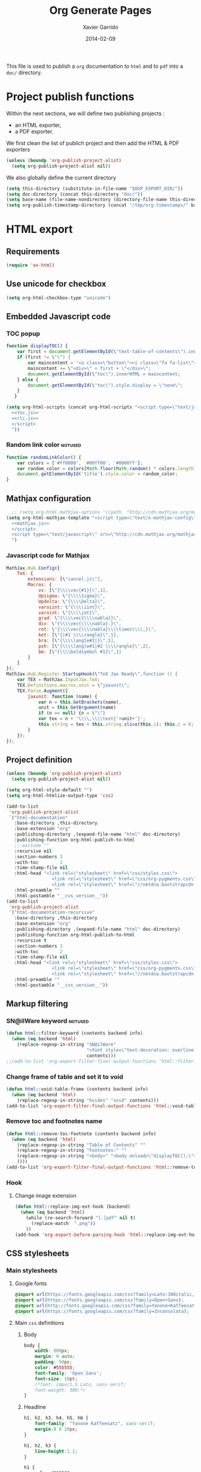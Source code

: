 #+TITLE:  Org Generate Pages
#+AUTHOR: Xavier Garrido
#+DATE:   2014-02-09

This file is used to publish a =org= documentation to =html= and
to =pdf= into a =doc/= directory.

* Project publish functions
Within the next sections, we will define two publishing projects :
- an HTML exporter,
- a PDF exporter.
We first clean the list of publich project and then add the HTML & PDF exporters
#+BEGIN_SRC emacs-lisp
  (unless (boundp 'org-publish-project-alist)
    (setq org-publish-project-alist nil))
#+END_SRC
We also globally define the current directory
#+BEGIN_SRC emacs-lisp
  (setq this-directory (substitute-in-file-name "$OGP_EXPORT_DIR/"))
  (setq doc-directory (concat this-directory "doc/"))
  (setq base-name (file-name-nondirectory (directory-file-name this-directory)))
  (setq org-publish-timestamp-directory (concat "/tmp/org-timestamps/" base-name "/"))
#+END_SRC

* HTML export
** Requirements
#+BEGIN_SRC emacs-lisp
  (require 'ox-html)
#+END_SRC
** Use unicode for checkbox
#+BEGIN_SRC emacs-lisp
  (setq org-html-checkbox-type "unicode")
#+END_SRC
** Embedded Javascript code
*** TOC popup
#+NAME: toc.js
#+BEGIN_SRC js :results output :tangle no
  function displayTOC() {
      var first = document.getElementById(\"text-table-of-contents\").innerHTML;
      if (first != \"\") {
          var maincontent = '<a class=\"button\"><i class=\"fa fa-list\"></i></a>'
          maincontent += \"<div>\" + first + \"</div>\";
          document.getElementById(\"toc\").innerHTML = maincontent;
      } else {
          document.getElementById(\"toc\").style.display = \"none\";
      }
     }
#+END_SRC

#+BEGIN_SRC emacs-lisp :noweb yes
  (setq org-html-scripts (concat org-html-scripts "<script type=\"text/javascript\">
    <<toc.js>>
    <<rlc.js>>
    </script>
    "))
#+END_SRC
*** Random link color                                               :notused:
#+NAME: rlc.js
#+BEGIN_SRC js :results output :tangle no
  function randomLinkColor() {
      var colors = ['#ff0000', '#00ff00', '#0000ff'];
      var random_color = colors[Math.floor(Math.random() * colors.length)];
      document.getElementById('title').style.color = random_color;
  }
#+END_SRC
** Mathjax configuration
#+BEGIN_SRC emacs-lisp :noweb yes
    ;; (setq org-html-mathjax-options '((path  "http://cdn.mathjax.org/mathjax/latest/MathJax.js?config=TeX-AMS-MML_HTMLorMML")))
  (setq org-html-mathjax-template "<script type=\"text/x-mathjax-config\">
    <<mathjax.js>>
    </script>
    <script type=\"text/javascript\" src=\"http://cdn.mathjax.org/mathjax/latest/MathJax.js?config=TeX-AMS-MML_HTMLorMML\"></script>
    ")
#+END_SRC
*** Javascript code for Mathjax
#+NAME: mathjax.js
#+BEGIN_SRC js :results output :tangle no
    MathJax.Hub.Config({
        TeX: {
            extensions: [\"cancel.js\"],
            Macros: {
                vv: [\"{\\\\vec{#1}}\",1],
                Upsigma: \"{\\\\Sigma}\",
                Updelta: \"{\\\\Delta}\",
                varoiint: \"{\\\\iint}\",
                varoint: \"{\\\\int}\",
                grad: \"{\\\\vec{\\\\nabla}}\",
                div: \"{\\\\vec{\\\\nabla}.}\",
                rot: \"{\\\\vec{\\\\nabla}\\\\times\\\\,}\",
                ket: [\"{|#1 \\\\rangle}\",1],
                bra: [\"{\\\\langle#1|}\",1],
                psh: [\"{\\\\langle#1|#2 \\\\rangle}\",2],
                bm: [\"{\\\\boldsymbol #1}\",1]
            }
        }
    });
    MathJax.Hub.Register.StartupHook(\"TeX Jax Ready\",function () {
        var TEX = MathJax.InputJax.TeX;
        TEX.Definitions.macros.unit = \"jaxunit\";
        TEX.Parse.Augment({
            jaxunit: function (name) {
                var n = this.GetBrackets(name),
                unit = this.GetArgument(name)
                if (n == null) {n = \"\"}
                var tex = n + '\\\\,\\\\text{'+unit+'}';
                this.string = tex + this.string.slice(this.i); this.i = 0;
            }
        });
    });
#+END_SRC
** Project definition
#+BEGIN_SRC emacs-lisp :noweb yes
  (unless (boundp 'org-publish-project-alist)
    (setq org-publish-project-alist nil))

  (setq org-html-style-default "")
  (setq org-html-htmlize-output-type 'css)

  (add-to-list
   'org-publish-project-alist
   `("html-documentation"
     :base-directory ,this-directory
     :base-extension "org"
     :publishing-directory ,(expand-file-name "html" doc-directory)
     :publishing-function org-html-publish-to-html
     ;;:exclude ""
     :recursive nil
     :section-numbers 3
     :with-toc        2
     :time-stamp-file nil
     :html-head "<link rel=\"stylesheet\" href=\"css/styles.css\">
                   <link rel=\"stylesheet\" href=\"css/org-pygments.css\">
                   <link rel=\"stylesheet\" href=\"//netdna.bootstrapcdn.com/font-awesome/4.0.3/css/font-awesome.css\">"
     :html-preamble ""
     :html-postamble "__cvs_version__"))
  (add-to-list
   'org-publish-project-alist
   `("html-documentation-recursive"
     :base-directory ,this-directory
     :base-extension "org"
     :publishing-directory ,(expand-file-name "html" doc-directory)
     :publishing-function org-html-publish-to-html
     :recursive t
     :section-numbers 3
     :with-toc        2
     :time-stamp-file nil
     :html-head "<link rel=\"stylesheet\" href=\"css/styles.css\">
                   <link rel=\"stylesheet\" href=\"css/org-pygments.css\">
                   <link rel=\"stylesheet\" href=\"//netdna.bootstrapcdn.com/font-awesome/4.0.3/css/font-awesome.css\">"
     :html-preamble ""
     :html-postamble "__cvs_version__"))
  #+END_SRC
** Markup filtering
*** SN@ilWare keyword                                               :notused:
#+BEGIN_SRC emacs-lisp
  (defun html::filter-keyword (contents backend info)
    (when (eq backend 'html)
      (replace-regexp-in-string "SN@ilWare"
                                "<font style=\"text-decoration: overline;\">SN@il</font><font style=\"text-decoration: underline;\">Ware</font>"
                                contents)))
  ;;(add-to-list 'org-export-filter-final-output-functions 'html::filter-keyword)
#+END_SRC
*** Change frame of table and set it to void
#+BEGIN_SRC emacs-lisp
  (defun html::void-table-frame (contents backend info)
    (when (eq backend 'html)
      (replace-regexp-in-string "hsides" "void" contents)))
  (add-to-list 'org-export-filter-final-output-functions 'html::void-table-frame)
#+END_SRC
*** Remove toc and footnotes name
#+BEGIN_SRC emacs-lisp
  (defun html::remove-toc-footnote (contents backend info)
    (when (eq backend 'html)
      (replace-regexp-in-string "Table of Contents" ""
      (replace-regexp-in-string "Footnotes:" ""
      (replace-regexp-in-string "<body>" "<body onload=\"displayTOC();\"><div id=\"toc\"></div>" contents)
      ))))
  (add-to-list 'org-export-filter-final-output-functions 'html::remove-toc-footnote)
#+END_SRC

*** Hook
**** Change image extension
#+BEGIN_SRC emacs-lisp
  (defun html::replace-img-ext-hook (backend)
    (when (eq backend 'html)
      (while (re-search-forward "[.]pdf" nil t)
        (replace-match  ".png"))
      ))
  (add-hook 'org-export-before-parsing-hook 'html::replace-img-ext-hook)
#+END_SRC

** CSS stylesheets
*** Main stylesheets
:PROPERTIES:
:MKDIRP: yes
:TANGLE: (concat this-directory "doc/html/css/styles.css")
:END:
**** Google fonts
#+BEGIN_SRC css
  @import url(https://fonts.googleapis.com/css?family=Lato:300italic,700italic,300,700);
  @import url(https://fonts.googleapis.com/css?family=Open+Sans);
  @import url(http://fonts.googleapis.com/css?family=Yanone+Kaffeesatz:400,700);
  @import url(https://fonts.googleapis.com/css?family=Inconsolata);
#+END_SRC

**** Main =css= definitions
***** Body
#+BEGIN_SRC css
  body {
      width: 800px;
      margin: 0 auto;
      padding: 50px;
      color: #555555;
      font-family: 'Open Sans';
      font-size: 10pt;
      /*font: 14px/1.5 Lato, sans-serif;
      font-weight: 300;*/
  }
#+END_SRC

***** Headline
#+BEGIN_SRC css
  h1, h2, h3, h4, h5, h6 {
      font-family: "Yanone Kaffeesatz", sans-serif;
      margin:0 0 20px;
  }

  h1, h2, h3 {
      line-height:1.1;
  }

  h1 {
      color:#393939;
      margin: 0 0 40px;
      padding: 0;
      font-size: 300%;
  }

  h2 {
      color:#494949;
      font-size: 200%;
  }

  h3 {
      color:#555555;
      font-size: 175%;
  }

  h4, h5, h6 {
      color:#777777;
      font-size: 150%;
  }
#+END_SRC

***** Link
#+BEGIN_SRC css
  a {
      color: #67ad00;
      font-weight:400;
      text-decoration:none;
  }

  a:hover {
      color: #7fd600;
  }

  a small {
      font-size:11px;
      color:#777777;
      margin-top:-0.6em;
      display:block;
  }

  a:hover small {
      color:#777777;
  }
#+END_SRC

***** Code, table, image
#+BEGIN_SRC css
  p, ul, ol, table, pre, dl {
      /*margin:0 0 20px;*/
  }

  blockquote {
      border-left:1px solid #e5e5e5;
      margin:0;
      padding:0 0 0 20px;
      font-style:italic;
  }

  code, pre {
      font-family:Inconsolata;
      color:#777777;
      font-size:12px;
  }

  code {
      display:inline-block;
      white-space:no-wrap;
      background:#fff;
      font-size:.8em;
      line-height:1.5em;
      border:1px solid #e5e5e5;
      -webkit-border-radius:0.4em;
      -moz-border-radius:0.4em;
      -ms-border-radius:0.4em;
      -o-border-radius:0.4em;
      border-radius:0.4em;
      padding:0 .3em;
      margin:-1px 0
  }

  pre {
      padding:8px 15px;
      background: #f8f8f8;
      border-radius:5px;
      border:1px solid #e5e5e5;
      overflow-x: auto;
  }

  table {
      width:80%;
      border-collapse:collapse;
      margin-left:auto;
      margin-right:auto;
      margin-top: 20px;
  }

  .table-number {
      font-weight:700;
  }

  th, td {
      text-align:left;
      padding:5px 10px;
      border-bottom:1px solid #e5e5e5;
  }

  dt {
      color:#444444;
      font-weight:700;
  }

  th {
      color:#444444;
  }

  img {
      max-width:100%;
  }

  img.hidden {
      display: none;
  }

  .figure {
      text-align: center;
  }

  .figure-number {
      font-weight:700;
  }
#+END_SRC
***** TOC
#+BEGIN_SRC css
  #table-of-contents {
      margin-bottom: 40px;
  }

  #toc {
      position: fixed;
      top: 10px;
      right: 20px;
  }

  #toc .button {
      padding: 3px;
      position: fixed;
      right: 20px;
      cursor: pointer;
      font-size: 20px;
  }

  #toc div {
      height: 0;
      width: 0;
      margin-top: 35px;
  }

  #toc:hover div {
      width: auto;
      height: auto;
      padding-right: 1em;
      background: #FFFFFF;
      /* border:1px solid #E5E5E5; */
      opacity: .85;
  }

  #toc ul {
      color: #67ad00;
  }
#+END_SRC
***** Misc. (bold, =hr= style)
#+BEGIN_SRC css
  #content {
      width:700px;
      float:right;
      padding-bottom:50px;
  /* border:1px solid #e5e5e5; */
  /* border-width:1px 0; */
  /* padding:20px 0; */
  /* margin:0 0 20px; */
  }

  strong {
      color:#222;
      font-weight:700;
  }

  small {
      font-size:11px;
  }

  hr {
      border:0;
      background:#e5e5e5;
      height:1px;
      margin:0 0 20px;
  }

  .footpara {
      display: inline;
  }
#+END_SRC

***** Scrollbars
#+BEGIN_SRC css
  .scrollbar-container {
      position: absolute;
      top: 0; bottom: 0; left: 0; right: 0;
      margin: 20px;

      border: 4px solid rgba(0, 0, 0, 0.2);
      overflow: auto;
      background-color: whiteSmoke;
  }
  .scrollbar-container .inner {
      height: 2011px;
      width: 1985px;
      padding: 1em;
      background-color: white;
      font-family: sans-serif;
  }
  ::-webkit-scrollbar {
      background: transparent;
  }
  ::-webkit-scrollbar-thumb {
      background-color: rgba(0, 0, 0, 0.2);
      border: solid whiteSmoke 4px;
      border-radius:15px;
  }
  ::-webkit-scrollbar-thumb:hover {
      background-color: rgba(0, 0, 0, 0.3);
  }
#+END_SRC

***** Header
#+BEGIN_SRC css
  header {
      width:270px;
      float:left;
      position:fixed;
  }

  header ul {
      list-style:none;
      height:40px;

      padding:0;

      background: #eee;
      background: -moz-linear-gradient(top, #f8f8f8 0%, #dddddd 100%);
      background: -webkit-gradient(linear, left top, left bottom, color-stop(0%,#f8f8f8), color-stop(100%,#dddddd));
      background: -webkit-linear-gradient(top, #f8f8f8 0%,#dddddd 100%);
      background: -o-linear-gradient(top, #f8f8f8 0%,#dddddd 100%);
      background: -ms-linear-gradient(top, #f8f8f8 0%,#dddddd 100%);
      background: linear-gradient(top, #f8f8f8 0%,#dddddd 100%);

      border-radius:5px;
      border:1px solid #d2d2d2;
      box-shadow:inset #fff 0 1px 0, inset rgba(0,0,0,0.03) 0 -1px 0;
      width:270px;
  }

  header li {
      width:89px;
      float:left;
      border-right:1px solid #d2d2d2;
      height:40px;
  }

  header li:first-child a {
      border-radius:5px 0 0 5px;
  }

  header li:last-child a {
      border-radius:0 5px 5px 0;
  }

  header ul a {
      line-height:1;
      font-size:11px;
      color:#999;
      display:block;
      text-align:center;
      padding-top:6px;
      height:34px;
  }

  header ul a:hover {
      color:#999;
      background: -moz-linear-gradient(top, #fff 0%, #ddd 100%);
      background: -webkit-gradient(linear, left top, left bottom, color-stop(0%,#fff), color-stop(100%,#ddd));
      background: -webkit-linear-gradient(top, #fff 0%,#ddd 100%);
      background: -o-linear-gradient(top, #fff 0%,#ddd 100%);
      background: -ms-linear-gradient(top, #fff 0%,#ddd 100%);
      background: linear-gradient(top, #fff 0%,#ddd 100%);
  }

  header ul a:active {
      -webkit-box-shadow: inset 0px 2px 2px 0px #ddd;
      -moz-box-shadow: inset 0px 2px 2px 0px #ddd;
      box-shadow: inset 0px 2px 2px 0px #ddd;
  }

  header ul li + li {
      width:88px;
      border-left:1px solid #fff;
  }

  header ul li + li + li {
      border-right:none;
      width:89px;
  }

  header ul a strong {
      font-size:14px;
      display:block;
      color:#222;
  }
#+END_SRC

***** Footer
#+BEGIN_SRC css
  footer {
      width:270px;
      float:left;
      position:fixed;
      bottom:50px;
  }
#+END_SRC

***** Preamble, postamble
#+BEGIN_SRC css
  #preamble {
      /* font-size:1.1em; */
      text-transform:uppercase;
      float:left;
      margin-left:-6em;
      width:15em;
      text-align:right;
      position:fixed;
  }

  #preamble a {
      display:block;
      padding:0.2em 1em;
      color:#39c;
  }

  #preamble a:hover {
      background-color:#39c;
      text-decoration:none;
      color:#f9f9f9;
      -webkit-transition:color .2s linear;
  }

  #postamble {
      clear: both;
      text-align: center;
      font-size:10px;
  }
#+END_SRC

***** Adapting media source
#+BEGIN_SRC css
  @media print, screen and (max-width: 960px) {

      body {
          width:auto;
          margin:0;
      }

      header, content, footer {
          float:none;
          position:static;
          width:auto;
      }

      header {
          padding-right:320px;
      }

      header a small {
          display:inline;
      }

      header ul {
          position:absolute;
          right:50px;
          top:52px;
      }
  }

  @media print, screen and (max-width: 720px) {
      body {
          word-wrap:break-word;
      }

      header {
          padding:0;
      }

      header ul, header p.view {
          position:static;
      }

      pre, code {
          word-wrap:normal;
      }
  }

  @media print, screen and (max-width: 480px) {
      body {
          padding:15px;
      }

      header ul {
          display:none;
      }
  }

  @media print {
      body {
          padding:0.4in;
          font-size:12pt;
          color:#444;
      }
  }
#+END_SRC

*** Org source code styles
:PROPERTIES:
:MKDIRP: yes
:TANGLE: (concat this-directory "doc/html/css/org-pygments.css")
:END:

#+BEGIN_SRC css
  .org-string,
  .org-type {
      color: #DEB542;
  }

  .org-builtin,
  .org-variable-name,
  .org-constant,
  .org-function-name {
      color: #67ad00;
  }

  .org-comment,
  .org-comment-delimiter,
  .org-doc {
      color: #93a1a1;
  }

  .org-keyword {
      color: #69B7F0;/*#D33682;*/
  }

  pre {
      color: #777777;
  }
#+END_SRC

* PDF export
** LaTeX style file
*** VC status
:PROPERTIES:
:MKDIRP:   yes
:TANGLE:   (concat this-directory "doc/pdf/vc-style.sty")
:END:

#+NAME: vc-status
#+BEGIN_SRC sh :results output :tangle no
  (
  cd $OGP_EXPORT_DIR
  if [ -d .svn ]; then
    status=$(LC_MESSAGES=en svn info)
    rev=$(echo -e $status | sed -n 's/.*Revision: *\([^ ]*\).*/\1/p')
    date=$(echo -e $status | sed -n 's/.*Last Changed Date: *\([^ ]*\).*/\1/p')
    url=$(echo -e $status | sed -n 's/.*URL: *\([^ ]*\).*/\1/p')
    log="\texttt{svn} revision \href{$url}{\color{gray}\texttt{${rev}}} \$-\$ ${date}"
  else
    url=$(git config --get remote.origin.url | sed -e 's#git@github.com:#https://github.com/#' -e 's#\.git##')
    log=$(LC_MESSAGES=en git --no-pager log -1 HEAD --date=short --pretty=format:"\texttt{git} commit \href{$url/commit/%H}{\color{gray}\texttt{%h}} - %ad")
  fi
  echo "\renewcommand*{\PrelimText}{\small\textnormal{\color{gray}${log}}}"
  )
#+END_SRC

#+BEGIN_SRC latex :noweb yes
  \RequirePackage{prelim2e}
  <<vc-status()>>
#+END_SRC

*** Deault class style
:PROPERTIES:
:MKDIRP:   yes
:TANGLE:   (concat this-directory "doc/pdf/default-class-style.sty")
:END:
**** Basics
#+BEGIN_SRC latex
  \NeedsTeXFormat{LaTeX2e}
  \ProvidesPackage{default-class-style}[2014/10/25 v0.01 Bundling a default LaTeX class for org-pages]
#+END_SRC
**** Package requirements
***** =hyperref= package
#+BEGIN_SRC latex
  \hypersetup{
    xetex,
    colorlinks=true,
    urlcolor=default,
    filecolor=default,
    linkcolor=default,
    plainpages=false,
    pdfpagelabels,
    bookmarksnumbered,
    pagebackref
  }
#+END_SRC
**** Fonts
#+BEGIN_SRC latex
  \setmonofont[Scale=0.9]{Inconsolata}
  \setsansfont[Mapping=tex-text]{Myriad Pro}
  \setromanfont[Mapping=tex-text, Numbers=OldStyle]{Minion Pro}
  \RequirePackage[eulergreek,EULERGREEK]{sansmath}
  \RequirePackage{upgreek}
  \sansmath
#+END_SRC
**** Colors
#+BEGIN_SRC latex
  \definecolor{red}{HTML}{DD2A2B}
  \definecolor{green}{HTML}{69B628}
  \definecolor{blue}{HTML}{003399}
  \definecolor{orange}{HTML}{C08040}
  \definecolor{gray}{gray}{0.7}
  \colorlet{default}{blue}
#+END_SRC
**** Minted lexer
#+BEGIN_SRC latex
  \usemintedstyle{snemo}
#+END_SRC
**** Layout
***** Geometry
#+BEGIN_SRC latex
  \RequirePackage{a4wide}
  \linespread{1.02}
#+END_SRC
***** Cover page
#+BEGIN_SRC latex
  \newcommand{\HRule}{\rule{\linewidth}{1mm}}
  \renewcommand*{\maketitle}{%
    {\color{default}
    \pagestyle{empty}
    \vspace*{\stretch{2}}
    \begin{flushright}
      \HRule
      \\[9mm]
        {
          \bf\sffamily \Huge \@title
        }
        \\[5mm]
        \HRule
        \\[9mm]
    \end{flushright}}
  }
#+END_SRC
***** Footnote
#+BEGIN_SRC latex
  \RequirePackage{fancyhdr}
  \renewcommand{\footnoterule}{%
    \vskip-\footruleskip\vskip-\footrulewidth%
    \vspace{10pt}\hrule width\columnwidth height0pt \vspace{5pt} \color{gray}}
  \renewcommand{\thefootnote}{\alph{footnote}}
  \interfootnotelinepenalty=10000
#+END_SRC
***** Caption
#+BEGIN_SRC latex
  \RequirePackage[margin=20pt,labelfont=bf,font=footnotesize,labelsep=endash]{caption}
#+END_SRC
**** Appearance tweaks
***** Remove TOC dots
#+BEGIN_SRC latex
  \renewcommand\@dotsep{10000}
#+END_SRC
***** Change TOC name
#+BEGIN_SRC latex
\renewcommand{\contentsname}{}
#+END_SRC
***** Change section colors
#+BEGIN_SRC latex
  \RequirePackage{titlesec}
  \titleformat*{\section}{\usekomafont{sectioning}\usekomafont{section}\color{default}}
#+END_SRC
***** SN@ilWare logo
#+BEGIN_SRC latex
  \RequirePackage{xspace}
  \def\Snailware{\mbox{$\overline{\text{SN@il}}$%
      \hspace{.05em}\protect\raisebox{.2ex}%
             {$\protect\underline{\text{Ware}}$}}\xspace}
#+END_SRC

** =org= to LaTeX stuff
*** Use smart quote when exporting
#+BEGIN_SRC emacs-lisp
  (setq org-export-with-smart-quotes nil)
#+END_SRC
*** Place table caption below table
#+BEGIN_SRC emacs-lisp
  (setq org-latex-table-caption-above nil)
#+END_SRC
*** Code blocks
This activates a number of widely used languages, you are encouraged to activate
more languages using the customize interface for the =org-babel-load-languages=
variable, or with an elisp form like the one below.  The customize interface of
=org-babel-load-languages= contains an up to date list of the currently
supported languages.
#+BEGIN_SRC emacs-lisp
  (org-babel-do-load-languages
   'org-babel-load-languages
   '((emacs-lisp . t)
     (latex . t)))
#+END_SRC

You are encouraged to add the following to your personal configuration
although it is not added by default as a security precaution.
#+BEGIN_SRC emacs-lisp
  (setq org-confirm-babel-evaluate nil)
#+END_SRC

*** Keep LaTeX logfiles
#+BEGIN_SRC emacs-lisp
  (setq org-latex-remove-logfiles nil)
#+END_SRC

*** Default list of LaTeX packages
Only include one default package and remove all the crapppy stuff included by
=org= \rightarrow =latex= translation.

#+BEGIN_SRC emacs-lisp
  (add-to-list 'org-latex-packages-alist '("" "org-preamble"))
#+END_SRC

*** Templates
**** Default
#+BEGIN_SRC emacs-lisp
  (unless (boundp 'org-latex-classes)
    (setq org-latex-classes nil))

  (add-to-list 'org-latex-classes
               '("default-class"
                 "\\documentclass{scrartcl}
                  [PACKAGES]
                  \\usepackage{default-class-style}
                  \\usepackage{vc-style}
                  [NO-DEFAULT-PACKAGES]"
                 ("\\section{%s}" . "\\section*{%s}")
                 ("\\subsection{%s}" . "\\subsection*{%s}")
                 ("\\subsubsection{%s}" . "\\subsubsection*{%s}")
                 ("\\paragraph{%s}" . "\\paragraph*{%s}")
                 ("\\subparagraph{%s}" . "\\subparagraph*{%s}")))
#+END_SRC
**** Teaching template
To be used, we would have to install [[https://github.com/xgarrido/latex-templates]]
#+BEGIN_SRC emacs-lisp
  (add-to-list 'org-latex-classes
               '("teaching-class"
                 "\\documentclass{scrartcl}
                  [PACKAGES]
                  \\usepackage[oldschool]{teaching-classes-style}
                  \\usepackage{vc-style}
                  [NO-DEFAULT-PACKAGES]"
                 ("\\section{%s}" . "\\section*{%s}")
                 ("\\subsection{%s}" . "\\subsection*{%s}")
                 ("\\subsubsection{%s}" . "\\subsubsection*{%s}")
                 ("\\paragraph{%s}" . "\\paragraph*{%s}")
                 ("\\subparagraph{%s}" . "\\subparagraph*{%s}")))
#+END_SRC
*** =minted= setup

Code fragments are syntax highlighted using [[https://code.google.com/p/minted/][minted]] LaTeX package
#+BEGIN_SRC emacs-lisp
  (setq org-latex-listings 'minted)
  (setq org-latex-minted-options
        '(("fontsize" "\\footnotesize")
          ("mathescape" "")
          ("xrightmargin" "0.5cm")
          ("xleftmargin"  "0.5cm")
          ))
#+END_SRC
*** Set LaTeX command
#+BEGIN_SRC emacs-lisp
  (setq org-latex-pdf-process '("latexmk -xelatex -shell-escape %f"))
#+END_SRC

*** Markup filter
**** SN@ilWare filter
#+BEGIN_SRC emacs-lisp
  (defun latex::snailware-keyword-filter (contents backend info)
    (when (eq backend 'latex)
      (replace-regexp-in-string "SN@ilware" "\\\\Snailware" contents)))
  (add-to-list 'org-export-filter-final-output-functions 'latex::snailware-keyword-filter)
#+END_SRC
**** Change =table= into =figure= env
When graphics are placed into table cells then change the default table
environment into figure
#+BEGIN_SRC emacs-lisp
  (defun latex::multicolumn-figure (contents backend info)
    (when (and (org-export-derived-backend-p backend 'latex)
               (string-match "table" contents)
               (string-match "includegraphics" contents))
      (replace-regexp-in-string "table" "figure" contents)))
  (add-to-list 'org-export-filter-table-functions 'latex::multicolumn-figure)
#+END_SRC

**** Change =.org= extension to =.pdf=
#+BEGIN_SRC emacs-lisp
  (defun latex::filter-link (contents backend info)
    (when (org-export-derived-backend-p backend 'latex)
      (replace-regexp-in-string "\\\\.org" ".pdf" contents)))
  (add-to-list 'org-export-filter-link-functions 'latex::filter-link)
#+END_SRC
** Project definition
#+BEGIN_SRC emacs-lisp
  (add-to-list
   'org-publish-project-alist
   `("pdf-documentation"
     :base-directory ,this-directory
     :base-extension "org"
     :publishing-directory ,(expand-file-name "pdf" doc-directory)
     :publishing-function org-latex-publish-to-pdf
     ;;:exclude ""
     :recursive nil
     :section-numbers 2
     :with-toc        t
     :latex-class "default-class"
     :latex-header-extra ""
     ))
  (add-to-list
   'org-publish-project-alist
   `("pdf-documentation-recursive"
     :base-directory ,this-directory
     :base-extension "org"
     :publishing-directory ,(expand-file-name "pdf" doc-directory)
     :publishing-function org-latex-publish-to-pdf
     ;;:exclude ""
     :recursive t
     :section-numbers 2
     :with-toc        t
     :latex-class "default-class"
     :latex-header-extra ""
     ))
#+END_SRC

* Exporter functions
#+BEGIN_SRC emacs-lisp
  (defun org-publish-html ()
    (progn
      (org-publish-project "html-documentation" 'force)
      (copy-file (expand-file-name "README.html" (expand-file-name "html" doc-directory))
                 (expand-file-name "index.html" (expand-file-name "html" doc-directory)) t)
      ))
  (defun org-publish-html-recursive ()
    (progn
      (org-publish-project "html-documentation-recursive" 'force)
      (copy-file (expand-file-name "README.html" (expand-file-name "html" doc-directory))
                 (expand-file-name "index.html" (expand-file-name "html" doc-directory)) t)
      ))
#+END_SRC

#+BEGIN_SRC emacs-lisp
  (defun org-publish-pdf ()
    (progn
      (org-publish-project "pdf-documentation" 'force)
      ))
  (defun org-publish-pdf-recursive ()
    (progn
      (org-publish-project "pdf-documentation-recursive" 'force)
      ))
#+END_SRC
